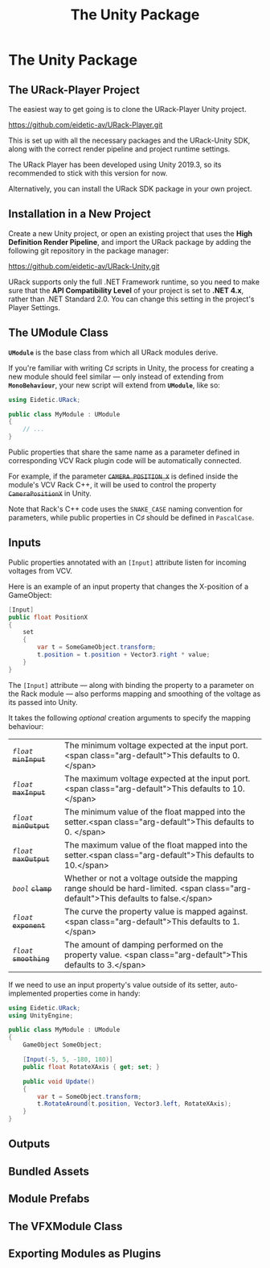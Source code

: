 #+TITLE: The Unity Package
#+HUGO_SECTION: development
#+HUGO_WEIGHT: 200
#+HUGO_BASE_DIR: ../../hugo/
#+HUGO_CUSTOM_FRONT_MATTER: :bookToC true

* The Unity Package
** The URack-Player Project
The easiest way to get going is to clone the URack-Player Unity project.

#+BEGIN_LINK
https://github.com/eidetic-av/URack-Player.git
#+END_LINK

This is set up with all the necessary packages and the URack-Unity SDK, along
with the correct render pipeline and project runtime settings.

The URack Player has been developed using Unity 2019.3, so its recommended to
stick with this version for now.

Alternatively, you can install the URack SDK package in your own project.

** Installation in a New Project
Create a new Unity project, or open an existing project that uses the *High
Definition Render Pipeline*, and import the URack package by adding the
following git repository in the package manager:

#+BEGIN_LINK
https://github.com/eidetic-av/URack-Unity.git
#+END_LINK

URack supports only the full .NET Framework runtime, so you need to make sure
that the *API Compatibility Level* of your project is set to *.NET 4.x*, rather
than .NET Standard 2.0. You can change this setting in the project's Player
Settings.

** The UModule Class
*~UModule~* is the base class from which all URack modules derive.

If you're familiar with writing C♯ scripts in Unity, the process for creating a
new module should feel similar — only instead of extending from *~MonoBehaviour~*,
your new script will extend from *~UModule~*, like so:

#+BEGIN_SRC csharp
using Eidetic.URack;

public class MyModule : UModule
{
    // ...
}
#+END_SRC

Public properties that share the same name as a parameter defined in
corresponding VCV Rack plugin code will be automatically connected.

For example, if the parameter +~CAMERA_POSITION_X~+ is defined inside the
module's VCV Rack C++, it will be used to control the property
+~CameraPositionX~+ in Unity.

#+BEGIN_INFO
Note that Rack's C++ code uses the ~SNAKE_CASE~ naming convention for
parameters, while public properties in C♯ should be defined in ~PascalCase~.
#+END_INFO

** Inputs
Public properties annotated with an ~[Input]~ attribute listen for
incoming voltages from VCV.

Here is an example of an input property that changes the X-position of a
GameObject:

#+BEGIN_SRC csharp
[Input]
public float PositionX
{
    set
    {
        var t = SomeGameObject.transform;
        t.position = t.position + Vector3.right * value;
    }
}
#+END_SRC

The ~[Input]~ attribute — along with binding the property to a parameter on the
Rack module — also performs mapping and smoothing of the voltage as its passed
into Unity.

It takes the following /optional/ creation arguments to specify the mapping
behaviour:

#+attr_html: :class method-arguments
| /~float~/ +~minInput~+  | The minimum voltage expected at the input port.<span class="arg-default">This defaults to 0.</span>                                 |
| /~float~/ +~maxInput~+  | The maximum voltage expected at the input port.<span class="arg-default">This defaults to 10. </span>                               |
| /~float~/ +~minOutput~+ | The minimum value of the float mapped into the setter.<span class="arg-default">This defaults to 0. </span>                         |
| /~float~/ +~maxOutput~+ | The maximum value of the float mapped into the setter.<span class="arg-default">This defaults to 10.</span>                         |
| /~bool~/ +~clamp~+      | Whether or not a voltage outside the mapping range should be hard-limited. <span class="arg-default">This defaults to false.</span> |
| /~float~/ +~exponent~+  | The curve the property value is mapped against. <span class="arg-default">This defaults to 1.</span>                                |
| /~float~/ +~smoothing~+ | The amount of damping performed on the property value. <span class="arg-default">This defaults to 3.</span>                         |

If we need to use an input property's value outside of its setter,
auto-implemented properties come in handy:

#+BEGIN_SRC csharp
using Eidetic.URack;
using UnityEngine;

public class MyModule : UModule
{
    GameObject SomeObject;

    [Input(-5, 5, -180, 180)]
    public float RotateXAxis { get; set; }

    public void Update()
    {
        var t = SomeObject.transform;
        t.RotateAround(t.position, Vector3.left, RotateXAxis);
    }
}
#+END_SRC

** Outputs

** Bundled Assets

** Module Prefabs
** The VFXModule Class
** Exporting Modules as Plugins
